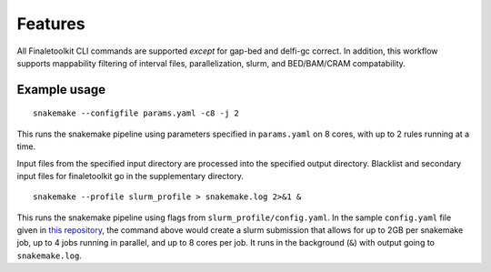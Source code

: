 Features
----------

All Finaletoolkit CLI commands are supported *except* for gap-bed and delfi-gc correct. In addition, this workflow supports mappability filtering of interval files, parallelization, slurm, and BED/BAM/CRAM compatability.

Example usage
=============

::

   snakemake --configfile params.yaml -c8 -j 2

This runs the snakemake pipeline using parameters specified in ``params.yaml`` on 8 cores, with up to 2 rules running at a time.

Input files from the specified input directory are processed into the specified output directory. Blacklist and secondary input files for finaletoolkit go in the supplementary directory.

::

   snakemake --profile slurm_profile > snakemake.log 2>&1 &

This runs the snakemake pipeline using flags from ``slurm_profile/config.yaml``. In the sample ``config.yaml`` file given in `this repository <https://github.com/epifluidlab/finaletoolkit_workflow>`_, the command above would create a slurm submission that allows for up to 2GB per snakemake job, up to 4 jobs running in parallel, and up to 8 cores per job. It runs in the background (``&``) with output going to ``snakemake.log``.

